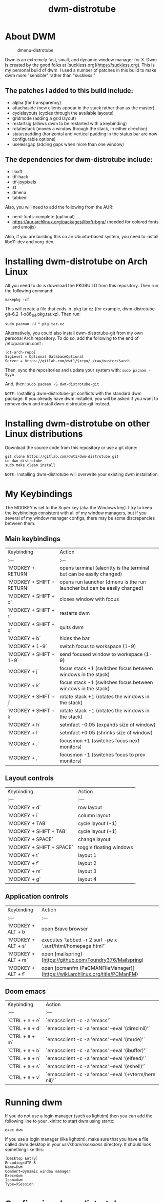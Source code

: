 #+TITLE: dwm-distrotube

* About DWM
#+CAPTION: dmenu-distrotube
#+ATTR_HTML: :alt dmenu-distrotube :title dmenu-distrotube :align left
[[https://gitlab.com/dwt1/dotfiles/-raw/master/.screenshots/dotfiles04.png]]

Dwm is an extremely fast, small, and dynamic window manager for X. Dwm is created by the good folks at [suckless.org](https://suckless.org).  This is my personal build of dwm.  I used a number of patches in this build to make dwm more "sensible" rather than "suckless."

** The patches I added to this build include:
+ alpha (for transparency)
+ attachaside (new clients appear in the stack rather than as the master)
+ cyclelayouts (cycles through the available layouts)
+ gridmode (adding a grid layout)
+ restartsig (allows dwm to be restarted with a keybinding)
+ rotatestack (moves a window through the stack, in either direction)
+ statuspadding (horizontal and vertical padding in the status bar are now configurable options)
+ uselessgap (adding gaps when more than one window)

** The dependencies for dwm-distrotube include:
+ libxft
+ ttf-hack
+ ttf-joypixels
+ st
+ dmenu
+ tabbed

Also, you will need to add the following from the AUR:
+ nerd-fonts-complete (optional)
+ https://aur.archlinux.org/packages/libxft-bgra/ (needed for colored fonts and emojis)

Also, if you are building this on an Ubuntu-based system, you need to install libx11-dev and xorg-dev.

* Installing dwm-distrotube on Arch Linux
All you need to do is download the PKGBUILD from this repository.  Then run the following command:

=makepkg -cf=

This will create a file that ends in .pkg.tar.xz (for example, dwm-distrotube-git-6.2-1-x86_64.pkg.tar.xz).  Then run:

=sudo pacman -U *.pkg.tar.xz=

Alternatively, you could also install dwm-distrotube-git from my own personal Arch repository.  To do so, add the following to the end of /etc/pacman.conf :

#+begin_example
[dt-arch-repo]
SigLevel = Optional DatabaseOptional
Server = https://gitlab.com/dwt1/$repo/-/raw/master/$arch
#+end_example

Then, sync the repositories and update your system with:
=sudo pacman -Syyu=

And, then:
=sudo pacman -S dwm-distrotube-git=

=NOTE:= Installing dwm-distrotube-git conflicts with the standard dwm package.  If you already have dwm installed, you will be asked if you want to remove dwm and install dwm-distrotube-git instead.


* Installing dwm-distrotube on other Linux distributions
Download the source code from this repository or use a git clone:

#+begin_example
git clone https://gitlab.com/dwt1/dwm-distrotube.git
cd dwm-distrotube
sudo make clean install
#+end_example

=NOTE:= Installing dwm-distrotube will overwrite your existing dwm installation.

* My Keybindings
The MODKEY is set to the Super key (aka the Windows key).  I try to keep the keybindings consistent with all of my window managers, but if you several of my window manager configs, there may be some discrepancies between them.

** Main keybindings

| Keybinding | Action |
| :--- | :--- |
| `MODKEY + RETURN` | opens terminal (alacritty is the terminal but can be easily changed) |
| `MODKEY + SHIFT + RETURN` | opens run launcher (dmenu is the run launcher but can be easily changed) |
| `MODKEY + SHIFT + c` | closes window with focus |
| `MODKEY + SHIFT + r` | restarts dwm |
| `MODKEY + SHIFT + q` | quits dwm |
| `MODKEY + b` | hides the bar |
| `MODKEY + 1-9` | switch focus to workspace (1-9) |
| `MODKEY + SHIFT + 1-9` | send focused window to workspace (1-9) |
| `MODKEY + j` | focus stack +1 (switches focus between windows in the stack) |
| `MODKEY + k` | focus stack -1 (switches focus between windows in the stack) |
| `MODKEY + SHIFT + j` | rotate stack +1 (rotates the windows in the stack) |
| `MODKEY + SHIFT + k` | rotate stack -1 (rotates the windows in the stack) |
| `MODKEY + h` | setmfact -0.05 (expands size of window) |
| `MODKEY + l` | setmfact +0.05 (shrinks size of window) |
| `MODKEY + .` | focusmon +1 (switches focus next monitors) |
| `MODKEY + ,` | focusmon -1 (switches focus to prev monitors) |

** Layout controls

| Keybinding | Action |
| :--- | :--- |
| `MODKEY + d` | row layout |
| `MODKEY + i` | column layout |
| `MODKEY + TAB` | cycle layout (-1) |
| `MODKEY + SHIFT + TAB` | cycle layout (+1) |
| `MODKEY + SPACE` | change layout |
| `MODKEY + SHIFT + SPACE` | toggle floating windows |
| `MODKEY + t` | layout 1 |
| `MODKEY + f` | layout 2 |
| `MODKEY + m` | layout 3 |
| `MODKEY + g` | layout 4 |

** Application controls

| Keybinding | Action |
| :--- | :--- |
| `MODKEY + ALT + b` | open Brave browser |
| `MODKEY + ALT + s` | executes `tabbed -r 2 surf -pe x '.surf/html/homepage.html'` |
| `MODKEY + ALT + m` | open [mailspring](https://github.com/Foundry376/Mailspring) |
| `MODKEY + ALT + f` | open [pcmanfm (PaCMANFileManager)](https://wiki.archlinux.org/title/PCManFM) |

** Doom emacs

| Keybinding | Action |
| :--- | :--- |
| `CTRL + e + e` | `emacsclient -c -a 'emacs'` |
| `CTRL + e + d` | `emacsclient -c -a 'emacs' --eval '(dired nil)'` |
| `CTRL + e + m` | `emacsclient -c -a 'emacs' --eval '(mu4e)'` |
| `CTRL + e + b` | `emacsclient -c -a 'emacs' --eval '(ibuffer)'` |
| `CTRL + e + n` | `emacsclient -c -a 'emacs' --eval '(elfeed)'` |
| `CTRL + e + s` | `emacsclient -c -a 'emacs' --eval '(eshell)'` |  
| `CTRL + e + v` | `emacsclient -c -a 'emacs' --eval '(+vterm/here nil)'` |

* Running dwm
If you do not use a login manager (such as lightdm) then you can add the following line to your .xinitrc to start dwm using startx:

=exec dwm=

If you use a login manager (like lightdm), make sure that you have a file called dwm.desktop in your /usr/share/xsessions/ directory.  It should look something like this:

#+begin_example
[Desktop Entry]
Encoding=UTF-8
Name=Dwm
Comment=Dynamic window manager
Exec=dwm
Icon=dwm
Type=XSession
#+end_example

* Configuring dwm-distrotube

If you installed dwm-distrotube-git with pacman, then the source code can be found in /opt/dwm-distrotube-git.  If you downloaded the source and built dwm-distrotube yourself, then the source is in the directory that you downloaded.  The configuration of dwm-distrotube is done by editing the config.def.h and (re)compiling the source code.

=sudo make install=
	
* Adding an autostart file
dwm-distrotube has been patched in such a way that it looks for an autostart file at: $HOME/.dwm/autostart.sh

You will need to create this file and the directory that it is located.  An example autostart.sh is included below:

#+begin_example
#! /bin/bash
compton &
nitrogen --restore &
dwmblocks &
#+end_example

The example autostart.sh above launches the compton compositor, sets the wallpaper with nitrogen and launches dwmblocks to add some widgets to our dwm panel.  Obviously, you would need to install compton and nitrogen to use those programs in your autostart.  And you would need to install [dwmblocks](https://gitlab.com/dwt1/dotfiles/-/tree/master/dwmblocks) to use it.  To use my dwmblocks, you also need to download the scripts found [here](https://gitlab.com/dwt1/dotfiles/-/tree/master/.local%2Fbin).
